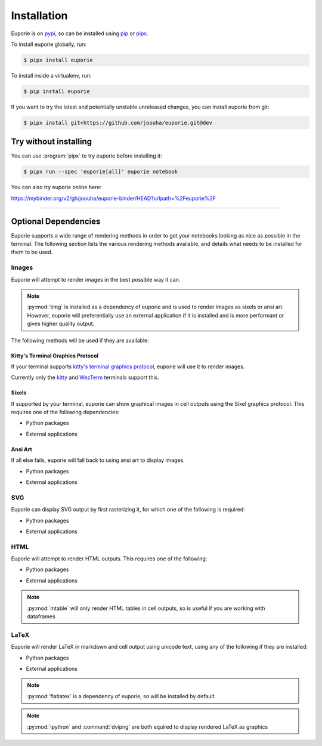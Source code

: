 ############
Installation
############

Euporie is on `pypi <https://pypi.org/project/euporie/>`_, so can be installed using `pip <https://pip.pypa.io/en/stable/>`_ or `pipx <https://pipxproject.github.io/pipx/>`_.

To install euporie globally, run:

.. code-block:: console

   $ pipx install euporie


To install inside a virtualenv, run:

.. code-block:: console

   $ pip install euporie

If you want to try the latest and potentially unstable unreleased changes, you can install euporie from git:

.. code-block:: console

   $ pipx install git+https://github.com/joouha/euporie.git@dev


**********************
Try without installing
**********************

You can use :program:`pipx` to try euporie before installing it:

.. code-block:: console

   $ pipx run --spec 'euporie[all]' euporie notebook

You can also try euporie online here:

https://mybinder.org/v2/gh/joouha/euporie-binder/HEAD?urlpath=%2Feuporie%2F


----

*********************
Optional Dependencies
*********************

Euporie supports a wide range of rendering methods in order to get your notebooks looking as nice as possible in the terminal. The following section lists the various rendering methods available, and details what needs to be installed for them to be used.

Images
======

Euporie will attempt to render images in the best possible way it can.

.. note::
   :py:mod:`timg` is installed as a dependency of euporie and is used to render images as sixels or ansi art. However, euporie will preferentially use an external application if it is installed and is more performant or gives higher quality output.

The following methods will be used if they are available:

Kitty's Terminal Graphics Protocol
----------------------------------

If your terminal supports `kitty's terminal graphics protocol <https://sw.kovidgoyal.net/kitty/graphics-protocol.html>`_, euporie will use it to render images.

Currently only the `kitty <https://sw.kovidgoyal.net/kitty>`_ and `WezTerm <https://wezfurlong.org/wezterm/>`_ terminals support this.

Sixels
------

If supported by your terminal, euporie can show graphical images in cell outputs using the Sixel graphics protocol. This requires one of the following dependencies:

* Python packages
   .. hlist::
      :columns: 3

      * :py:mod:`timg`
      * :py:mod:`teimpy`

* External applications
   .. hlist::
      :columns: 3

      * `img2sixel <https://saitoha.github.io/libsixel/#img2sixel>`_
      * `imagemagick <https://www.imagemagick.org>`_

Ansi Art
--------

If all else fails, euporie will fall back to using ansi art to display images.

* Python packages
   .. hlist::
      :columns: 3

      * :py:mod:`timg`

* External applications
   .. hlist::
      :columns: 3

      * `chafa <https://hpjansson.org/chafa/>`_
      * `timg <https://github.com/hzeller/timg>`_
      * `catimg <https://github.com/posva/catimg>`_
      * `icat <https://github.com/atextor/icat>`_
      * `tiv <https://github.com/radare/tiv>`_
      * `viu <https://github.com/atanunq/viu>`_
      * `img2unicode <https://github.com/matrach/img2unicode>`_
      * `jp2a <https://csl.name/jp2a/>`_
      * `img2txt <http://caca.zoy.org/wiki/libcaca>`_

SVG
===

Euporie can display SVG output by first rasterizing it, for which one of the following is required:

* Python packages
   .. hlist::
      :columns: 3

      * :py:mod:`cairosvg`

* External applications
   .. hlist::
      :columns: 3

      * `imagemagick <https://www.imagemagick.org>`_

HTML
====

Euporie will attempt to render HTML outputs. This requires one of the following:

* Python packages
   .. hlist::
      :columns: 3

      * :py:mod:`mtable`

* External applications
   .. hlist::
      :columns: 3

      * `w3m <http://w3m.sourceforge.net/>`_
      * `elinks <http://elinks.or.cz/>`_
      * `lynx <https://lynx.browser.org/>`_
      * `links <http://links.twibright.com/>`_

.. note::
   :py:mod:`mtable` will only render HTML tables in cell outputs, so is useful if you are working with dataframes


LaTeX
=====

Euporie will render LaTeX in markdown and cell output using unicode text, using any of the following if they are installed:

* Python packages
   .. hlist::
      :columns: 3

      * :py:mod:`flatlatex`
      * :py:mod:`sympy`
      * :py:mod:`pylatexenc`
      * :py:mod:`ipython`

* External applications
   .. hlist::
      :columns: 3

      * :command:`dvipng`

.. note::
   :py:mod:`flatlatex` is a dependency of euporie, so will be installed by default

.. note::
   :py:mod:`ipython` and :command:`dvipng` are both equired to display rendered LaTeX as graphics
